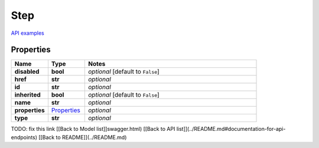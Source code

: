 Step
#########

`API examples <../../teamcity_models/Step.html>`_

Properties
----------
.. list-table::
   :widths: 15 15 70
   :header-rows: 1

   * - Name
     - Type
     - Notes
   * - **disabled**
     - **bool**
     - `optional` [default to ``False``]
   * - **href**
     - **str**
     - `optional` 
   * - **id**
     - **str**
     - `optional` 
   * - **inherited**
     - **bool**
     - `optional` [default to ``False``]
   * - **name**
     - **str**
     - `optional` 
   * - **properties**
     -  `Properties <./Properties.html>`_
     - `optional` 
   * - **type**
     - **str**
     - `optional` 


TODO: fix this link
[[Back to Model list]]swagger.html) [[Back to API list]](../README.md#documentation-for-api-endpoints) [[Back to README]](../README.md)


